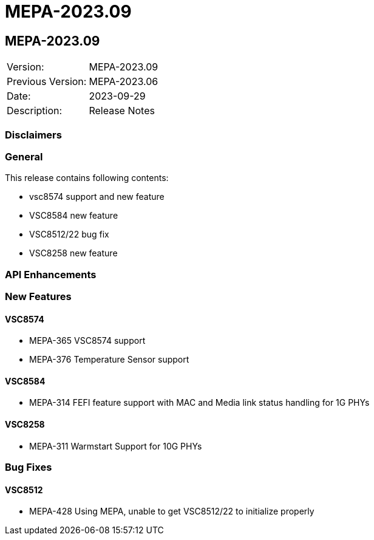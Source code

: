 // Copyright (c) 2004-2020 Microchip Technology Inc. and its subsidiaries.
// SPDX-License-Identifier: MIT

= MEPA-2023.09

== MEPA-2023.09

|===
|Version:          |MEPA-2023.09
|Previous Version: |MEPA-2023.06
|Date:             |2023-09-29
|Description:      |Release Notes
|===

=== Disclaimers

=== General

This release contains following contents:

* vsc8574 support and new feature
* VSC8584 new feature
* VSC8512/22 bug fix
* VSC8258 new feature

=== API Enhancements


=== New Features

==== VSC8574

* MEPA-365    VSC8574 support 
* MEPA-376    Temperature Sensor support

==== VSC8584

* MEPA-314    FEFI feature support with MAC and Media link status handling for 1G PHYs 

==== VSC8258

* MEPA-311    Warmstart Support for 10G PHYs

=== Bug Fixes

==== VSC8512

* MEPA-428    Using MEPA, unable to get VSC8512/22 to initialize properly
